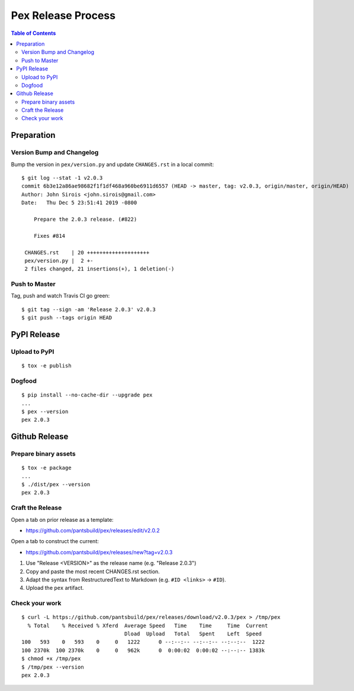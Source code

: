 ===================
Pex Release Process
===================

.. contents:: Table of Contents

Preparation
===========

Version Bump and Changelog
--------------------------

Bump the version in ``pex/version.py`` and update ``CHANGES.rst`` in a
local commit:

::

    $ git log --stat -1 v2.0.3
    commit 6b3e12a86ae98682f1f1df468a960be6911d6557 (HEAD -> master, tag: v2.0.3, origin/master, origin/HEAD)
    Author: John Sirois <john.sirois@gmail.com>
    Date:   Thu Dec 5 23:51:41 2019 -0800

        Prepare the 2.0.3 release. (#822)

        Fixes #814

     CHANGES.rst    | 20 ++++++++++++++++++++
     pex/version.py |  2 +-
     2 files changed, 21 insertions(+), 1 deletion(-)

Push to Master
--------------

Tag, push and watch Travis CI go green:

::

    $ git tag --sign -am 'Release 2.0.3' v2.0.3
    $ git push --tags origin HEAD

PyPI Release
============

Upload to PyPI
--------------

::

    $ tox -e publish

Dogfood
-------

::

    $ pip install --no-cache-dir --upgrade pex
    ...
    $ pex --version
    pex 2.0.3

Github Release
==============

Prepare binary assets
---------------------

::

    $ tox -e package
    ...
    $ ./dist/pex --version
    pex 2.0.3

Craft the Release
-----------------

Open a tab on prior release as a template:

-  https://github.com/pantsbuild/pex/releases/edit/v2.0.2

Open a tab to construct the current:

-  https://github.com/pantsbuild/pex/releases/new?tag=v2.0.3

1. Use "Release <VERSION>" as the release name (e.g. "Release 2.0.3")
2. Copy and paste the most recent CHANGES.rst section.
3. Adapt the syntax from RestructuredText to Markdown (e.g. ``#ID <links>`` -> ``#ID``).
4. Upload the ``pex`` artifact.

Check your work
---------------

::

    $ curl -L https://github.com/pantsbuild/pex/releases/download/v2.0.3/pex > /tmp/pex
      % Total    % Received % Xferd  Average Speed   Time    Time     Time  Current
                                     Dload  Upload   Total   Spent    Left  Speed
    100   593    0   593    0     0   1222      0 --:--:-- --:--:-- --:--:--  1222
    100 2370k  100 2370k    0     0   962k      0  0:00:02  0:00:02 --:--:-- 1383k
    $ chmod +x /tmp/pex
    $ /tmp/pex --version
    pex 2.0.3

